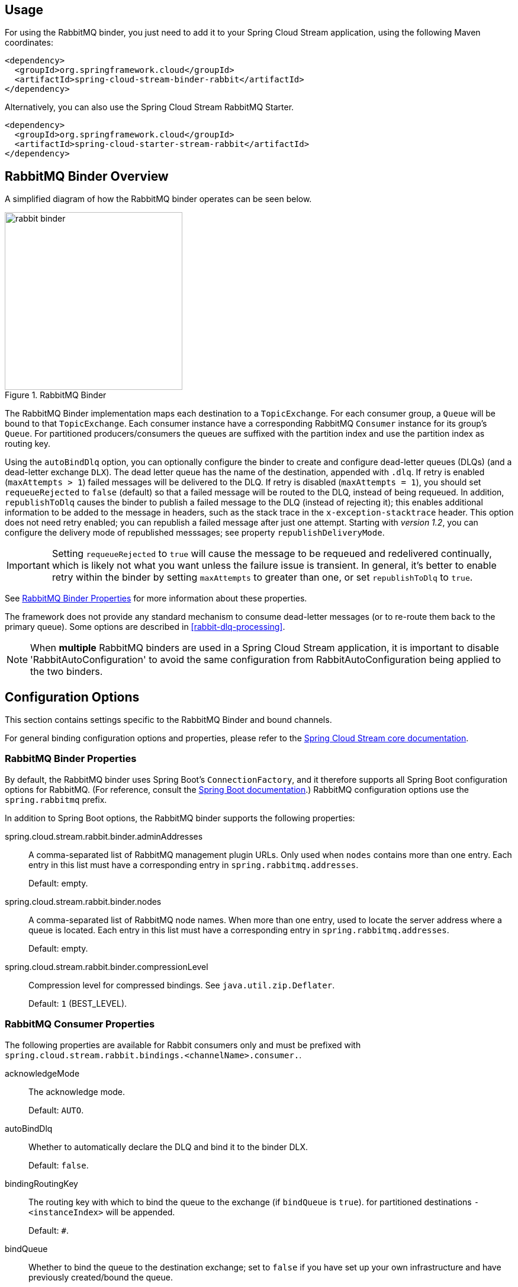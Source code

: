 [partintro]
--
This guide describes the RabbitMQ implementation of the Spring Cloud Stream Binder.
It contains information about its design, usage and configuration options, as well as information on how the Stream Cloud Stream concepts map into RabbitMQ specific constructs.
--

== Usage

For using the RabbitMQ binder, you just need to add it to your Spring Cloud Stream application, using the following Maven coordinates:

[source,xml]
----
<dependency>
  <groupId>org.springframework.cloud</groupId>
  <artifactId>spring-cloud-stream-binder-rabbit</artifactId>
</dependency>
----

Alternatively, you can also use the Spring Cloud Stream RabbitMQ Starter.

[source,xml]
----
<dependency>
  <groupId>org.springframework.cloud</groupId>
  <artifactId>spring-cloud-starter-stream-rabbit</artifactId>
</dependency>
----

== RabbitMQ Binder Overview

A simplified diagram of how the RabbitMQ binder operates can be seen below.

.RabbitMQ Binder
image::rabbit-binder.png[width=300,scaledwidth="50%"]

The RabbitMQ Binder implementation maps each destination to a `TopicExchange`.
For each consumer group, a `Queue` will be bound to that `TopicExchange`.
Each consumer instance have a corresponding RabbitMQ `Consumer` instance for its group's `Queue`.
For partitioned producers/consumers the queues are suffixed with the partition index and use the partition index as routing key.

Using the `autoBindDlq` option, you can optionally configure the binder to create and configure dead-letter queues (DLQs) (and a dead-letter exchange `DLX`).
The dead letter queue has the name of the destination, appended with `.dlq`.
If retry is enabled (`maxAttempts > 1`) failed messages will be delivered to the DLQ.
If retry is disabled (`maxAttempts = 1`), you should set `requeueRejected` to `false` (default) so that a failed message will be routed to the DLQ, instead of being requeued.
In addition, `republishToDlq` causes the binder to publish a failed message to the DLQ (instead of rejecting it); this enables additional information to be added to the message in headers, such as the stack trace in the `x-exception-stacktrace` header.
This option does not need retry enabled; you can republish a failed message after just one attempt.
Starting with _version 1.2_, you can configure the delivery mode of republished messsages; see property `republishDeliveryMode`.

IMPORTANT: Setting `requeueRejected` to `true` will cause the message to be requeued and redelivered continually, which is likely not what you want unless the failure issue is transient.
In general, it's better to enable retry within the binder by setting `maxAttempts` to greater than one, or set `republishToDlq` to `true`.

See <<rabbit-binder-properties>> for more information about these properties.

The framework does not provide any standard mechanism to consume dead-letter messages (or to re-route them back to the primary queue).
Some options are described in <<rabbit-dlq-processing>>.

[NOTE]
====
When *multiple* RabbitMQ binders are used in a Spring Cloud Stream application, it is important to disable 'RabbitAutoConfiguration' to avoid the same configuration from RabbitAutoConfiguration being applied to the two binders.
====

== Configuration Options

This section contains settings specific to the RabbitMQ Binder and bound channels.

For general binding configuration options and properties,
please refer to the https://github.com/spring-cloud/spring-cloud-stream/blob/master/spring-cloud-stream-core-docs/src/main/asciidoc/spring-cloud-stream-overview.adoc#configuration-options[Spring Cloud Stream core documentation].

[[rabbit-binder-properties]]
=== RabbitMQ Binder Properties

By default, the RabbitMQ binder uses Spring Boot's `ConnectionFactory`, and it therefore supports all Spring Boot configuration options for RabbitMQ.
(For reference, consult the http://docs.spring.io/spring-boot/docs/current/reference/htmlsingle/#common-application-properties[Spring Boot documentation].)
RabbitMQ configuration options use the `spring.rabbitmq` prefix.

In addition to Spring Boot options, the RabbitMQ binder supports the following properties:

spring.cloud.stream.rabbit.binder.adminAddresses::
  A comma-separated list of RabbitMQ management plugin URLs.
Only used when `nodes` contains more than one entry.
Each entry in this list must have a corresponding entry in `spring.rabbitmq.addresses`.
+
Default: empty.
spring.cloud.stream.rabbit.binder.nodes::
  A comma-separated list of RabbitMQ node names.
When more than one entry, used to locate the server address where a queue is located.
Each entry in this list must have a corresponding entry in `spring.rabbitmq.addresses`.
+
Default: empty.
spring.cloud.stream.rabbit.binder.compressionLevel::
  Compression level for compressed bindings.
See `java.util.zip.Deflater`.
+
Default: `1` (BEST_LEVEL).

=== RabbitMQ Consumer Properties

The following properties are available for Rabbit consumers only and
must be prefixed with `spring.cloud.stream.rabbit.bindings.<channelName>.consumer.`.

acknowledgeMode::
  The acknowledge mode.
+
Default: `AUTO`.
autoBindDlq::
  Whether to automatically declare the DLQ and bind it to the binder DLX.
+
Default: `false`.
bindingRoutingKey::
  The routing key with which to bind the queue to the exchange (if `bindQueue` is `true`).
  for partitioned destinations `-<instanceIndex>` will be appended.
+
Default: `#`.
bindQueue::
  Whether to bind the queue to the destination exchange; set to `false` if you have set up your own infrastructure and have previously created/bound the queue.
+
Default: `true`.
deadLetterQueueName::
  name of the DLQ
+
Default: `prefix+destination.dlq`
deadLetterExchange::
  a DLX to assign to the queue; if autoBindDlq is true
+
Default: 'prefix+DLX'
deadLetterRoutingKey::
  a dead letter routing key to assign to the queue; if autoBindDlq is true
+
Default: `destination`
declareExchange::
  Whether to declare the exchange for the destination.
+
Default: `true`.
delayedExchange::
  Whether to declare the exchange as a `Delayed Message Exchange` - requires the delayed message exchange plugin on the broker.
  The `x-delayed-type` argument is set to the `exchangeType`.
+
Default: `false`.
dlqDeadLetterExchange::
  if a DLQ is declared, a DLX to assign to that queue
+
Default: `none`
dlqDeadLetterRoutingKey::
  if a DLQ is declared, a dead letter routing key to assign to that queue; default none
+
Default: `none`
dlqExpires::
  how long before an unused dead letter queue is deleted (ms)
+
Default: `no expiration`
dlqMaxLength::
  maximum number of messages in the dead letter queue
+
Default: `no limit`
dlqMaxLengthBytes::
  maximum number of total bytes in the dead letter queue from all messages
+
Default: `no limit`
dlqMaxPriority::
  maximum priority of messages in the dead letter queue (0-255)
+
Default: `none`
dlqTtl::
  default time to live to apply to the dead letter queue when declared (ms)
+
Default: `no limit`
durableSubscription::
  Whether subscription should be durable.
Only effective if `group` is also set.
+
Default: `true`.
exchangeAutoDelete::
  If `declareExchange` is true, whether the exchange should be auto-delete (removed after the last queue is removed).
+
Default: `true`.
exchangeDurable::
  If `declareExchange` is true, whether the exchange should be durable (survives broker restart).
+
Default: `true`.
exchangeType::
  The exchange type; `direct`, `fanout` or `topic` for non-partitioned destinations; `direct` or `topic` for partitioned destinations.
+
Default: `topic`.
expires::
  how long before an unused queue is deleted (ms)
+
Default: `no expiration`
headerPatterns::
  Patterns for headers to be mapped from inbound messages.
+
Default: `['*']` (all headers).
maxConcurrency::
  the maximum number of consumers
+
Default: `1`.
maxLength::
  maximum number of messages in the queue
+
Default: `no limit`
maxLengthBytes::
  maximum number of total bytes in the queue from all messages
+
Default: `no limit`
maxPriority::
  maximum priority of messages in the queue (0-255)
+
Default:: `none`
prefetch::
  Prefetch count.
+
Default: `1`.
prefix::
  A prefix to be added to the name of the `destination` and queues.
+
Default: "".
recoveryInterval::
  The interval between connection recovery attempts, in milliseconds.
+
Default: `5000`.
requeueRejected::
  Whether delivery failures should be requeued when retry is disabled or republishToDlq is false.
+
Default: `false`.
republishDeliveryMode::
  When `republishToDlq` is `true`, specify the delivery mode of the republished message.
+
Default: `DeliveryMode.PERSISTENT`
republishToDlq::
  By default, messages which fail after retries are exhausted are rejected.
If a dead-letter queue (DLQ) is configured, RabbitMQ will route the failed message (unchanged) to the DLQ.
If set to `true`, the binder will republish failed messages to the DLQ with additional headers, including the exception message and stack trace from the cause of the final failure.
+
Default: false
transacted::
  Whether to use transacted channels.
+
Default: `false`.
ttl::
default time to live to apply to the queue when declared (ms)
+
Default: `no limit`
txSize::
  The number of deliveries between acks.
+
Default: `1`.

=== Rabbit Producer Properties

The following properties are available for Rabbit producers only and
must be prefixed with `spring.cloud.stream.rabbit.bindings.<channelName>.producer.`.

autoBindDlq::
  Whether to automatically declare the DLQ and bind it to the binder DLX.
+
Default: `false`.
batchingEnabled::
  Whether to enable message batching by producers.
+
Default: `false`.
batchSize::
  The number of messages to buffer when batching is enabled.
+
Default: `100`.
batchBufferLimit::
  Default: `10000`.
batchTimeout::
  Default: `5000`.
bindingRoutingKey::
  The routing key with which to bind the queue to the exchange (if `bindQueue` is `true`).
  Only applies to non-partitioned destinations.
  Only applies if `requiredGroups` are provided and then only to those groups.
+
Default: `#`.
bindQueue::
  Whether to bind the queue to the destination exchange; set to `false` if you have set up your own infrastructure and have previously created/bound the queue.
  Only applies if `requiredGroups` are provided and then only to those groups.
+
Default: `true`.
compress::
  Whether data should be compressed when sent.
+
Default: `false`.
deadLetterQueueName::
  name of the DLQ
  Only applies if `requiredGroups` are provided and then only to those groups.
+
Default: `prefix+destination.dlq`
deadLetterExchange::
  a DLX to assign to the queue; if autoBindDlq is true
  Only applies if `requiredGroups` are provided and then only to those groups.
+
Default: 'prefix+DLX'
deadLetterRoutingKey::
  a dead letter routing key to assign to the queue; if autoBindDlq is true
  Only applies if `requiredGroups` are provided and then only to those groups.
+
Default: `destination`
declareExchange::
  Whether to declare the exchange for the destination.
+
Default: `true`.
delay::
  A SpEL expression to evaluate the delay to apply to the message (`x-delay` header) - has no effect if the exchange is not a delayed message exchange.
+
Default: No `x-delay` header is set.
delayedExchange::
  Whether to declare the exchange as a `Delayed Message Exchange` - requires the delayed message exchange plugin on the broker.
  The `x-delayed-type` argument is set to the `exchangeType`.
+
Default: `false`.
deliveryMode::
  Delivery mode.
+
Default: `PERSISTENT`.
dlqDeadLetterExchange::
  if a DLQ is declared, a DLX to assign to that queue
  Only applies if `requiredGroups` are provided and then only to those groups.
+
Default: `none`
dlqDeadLetterRoutingKey::
  if a DLQ is declared, a dead letter routing key to assign to that queue; default none
  Only applies if `requiredGroups` are provided and then only to those groups.
+
Default: `none`
dlqExpires::
  how long before an unused dead letter queue is deleted (ms)
  Only applies if `requiredGroups` are provided and then only to those groups.
+
Default: `no expiration`
dlqMaxLength::
  maximum number of messages in the dead letter queue
  Only applies if `requiredGroups` are provided and then only to those groups.
+
Default: `no limit`
dlqMaxLengthBytes::
  maximum number of total bytes in the dead letter queue from all messages
  Only applies if `requiredGroups` are provided and then only to those groups.
+
Default: `no limit`
dlqMaxPriority::
  maximum priority of messages in the dead letter queue (0-255)
  Only applies if `requiredGroups` are provided and then only to those groups.
+
Default: `none`
dlqTtl::
  default time to live to apply to the dead letter queue when declared (ms)
  Only applies if `requiredGroups` are provided and then only to those groups.
+
Default: `no limit`
exchangeAutoDelete::
  If `declareExchange` is true, whether the exchange should be auto-delete (removed after the last queue is removed).
+
Default: `true`.
exchangeDurable::
  If `declareExchange` is true, whether the exchange should be durable (survives broker restart).
+
Default: `true`.
exchangeType::
  The exchange type; `direct`, `fanout` or `topic` for non-partitioned destinations; `direct` or `topic` for partitioned destinations.
+
Default: `topic`.
expires::
  how long before an unused queue is deleted (ms)
  Only applies if `requiredGroups` are provided and then only to those groups.
+
Default: `no expiration`
headerPatterns::
  Patterns for headers to be mapped to outbound messages.
+
Default: `['*']` (all headers).
maxLength::
  maximum number of messages in the queue
  Only applies if `requiredGroups` are provided and then only to those groups.
+
Default: `no limit`
maxLengthBytes::
  maximum number of total bytes in the queue from all messages
  Only applies if `requiredGroups` are provided and then only to those groups.
+
Default: `no limit`
maxPriority::
  maximum priority of messages in the queue (0-255)
  Only applies if `requiredGroups` are provided and then only to those groups.
+
Default:: `none`
prefix::
  A prefix to be added to the name of the `destination` exchange.
+
Default: "".
routingKeyExpression::
  A SpEL expression to determine the routing key to use when publishing messages.
  For a fixed routing key, use a literal expression, e.g. `routingKeyExpression='my.routingKey'` in a properties file, or `routingKeyExpression: '''my.routingKey'''` in a YAML file.
+
Default: `destination` or `destination-<partition>` for partitioned destinations.
transacted::
  Whether to use transacted channels.
+
Default: `false`.
ttl::
  default time to live to apply to the queue when declared (ms)
  Only applies if `requiredGroups` are provided and then only to those groups.
+
Default: `no limit`

[NOTE]
====
In the case of RabbitMQ, content type headers can be set by external applications.
Spring Cloud Stream supports them as part of an extended internal protocol used for any type of transport (including transports, such as Kafka, that do not normally support headers).
====

== Retry With the RabbitMQ Binder

=== Overview

When retry is enabled within the binder, the listener container thread is suspended for any back off periods that are configured.
This might be important when strict ordering is required with a single consumer but for other use cases it prevents other messages from being processed on that thread.
An alternative to using binder retry is to set up dead lettering with time to live on the dead-letter queue (DLQ), as well as dead-letter configuration on the DLQ itself.
See <<rabbit-binder-properties>> for more information about the properties discussed here.
Example configuration to enable this feature:

* Set `autoBindDlq` to `true` - the binder will create a DLQ; you can optionally specify a name in `deadLetterQueueName`
* Set `dlqTtl` to the back off time you want to wait between redeliveries
* Set the `dlqDeadLetterExchange` to the default exchange - expired messages from the DLQ will be routed to the original queue since the default `deadLetterRoutingKey` is the queue name (`destination.group`)

To force a message to be dead-lettered, either throw an `AmqpRejectAndDontRequeueException`, or set `requeueRejected` to `true` and throw any exception.

The loop will continue without end, which is fine for transient problems but you may want to give up after some number of attempts.
Fortunately, RabbitMQ provides the `x-death` header which allows you to determine how many cycles have occurred.

To acknowledge a message after giving up, throw an `ImmediateAcknowledgeAmqpException`.

=== Putting it All Together

[source]
---
spring.cloud.stream.bindings.input.destination=myDestination
spring.cloud.stream.bindings.input.group=consumerGroup
#disable binder retries
spring.cloud.stream.bindings.input.consumer.max-attempts=1
#dlx/dlq setup
spring.cloud.stream.rabbit.bindings.input.consumer.auto-bind-dlq=true
spring.cloud.stream.rabbit.bindings.input.consumer.dlq-ttl=5000
spring.cloud.stream.rabbit.bindings.input.consumer.dlq-dead-letter-exchange=
---

This configuration creates an exchange `myDestination` with queue `myDestination.consumerGroup` bound to a topic exchange with a wildcard routing key `#`.
It creates a DLQ bound to a direct exchange `DLX` with routing key `myDestination.consumerGroup`.
When messages are rejected, they are routed to the DLQ.
After 5 seconds, the message expires and is routed to the original queue using the queue name as the routing key.

.Spring Boot application
[source, java]
----
@SpringBootApplication
@EnableBinding(Sink.class)
public class XDeathApplication {

    public static void main(String[] args) {
        SpringApplication.run(XDeathApplication.class, args);
    }

    @StreamListener(Sink.INPUT)
    public void listen(String in, @Header(name = "x-death", required = false) Map<?,?> death) {
        if (death != null && death.get("count").equals(3L)) {
            // giving up - don't send to DLX
            throw new ImmediateAcknowledgeAmqpException("Failed after 4 attempts");
        }
        throw new AmqpRejectAndDontRequeueException("failed");
    }

}
----

Notice that the count property in the `x-death` header is a `Long`.
